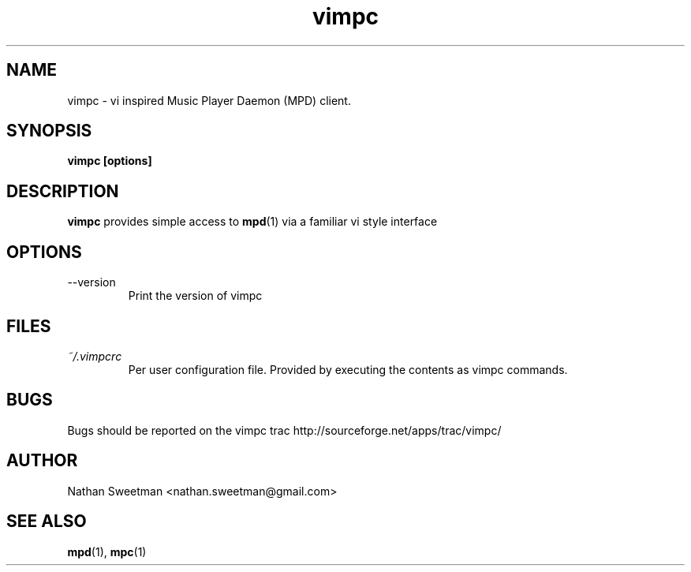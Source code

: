 .TH vimpc 1 "November 2010" "" ""
.SH NAME
vimpc \- vi inspired Music Player Daemon (MPD) client.
.SH SYNOPSIS
.B vimpc [options]
.SH DESCRIPTION
.B vimpc 
provides simple access to 
.BR mpd (1)
via a familiar vi style interface
.SH OPTIONS
.IP --version
Print the version of vimpc
.SH FILES
.I ~/.vimpcrc
.RS
Per user configuration file. Provided by executing the contents as vimpc commands.
.SH BUGS
Bugs should be reported on the vimpc trac http://sourceforge.net/apps/trac/vimpc/
.SH AUTHOR
Nathan Sweetman <nathan.sweetman@gmail.com>
.SH "SEE ALSO"
.BR mpd (1),
.BR mpc (1)
